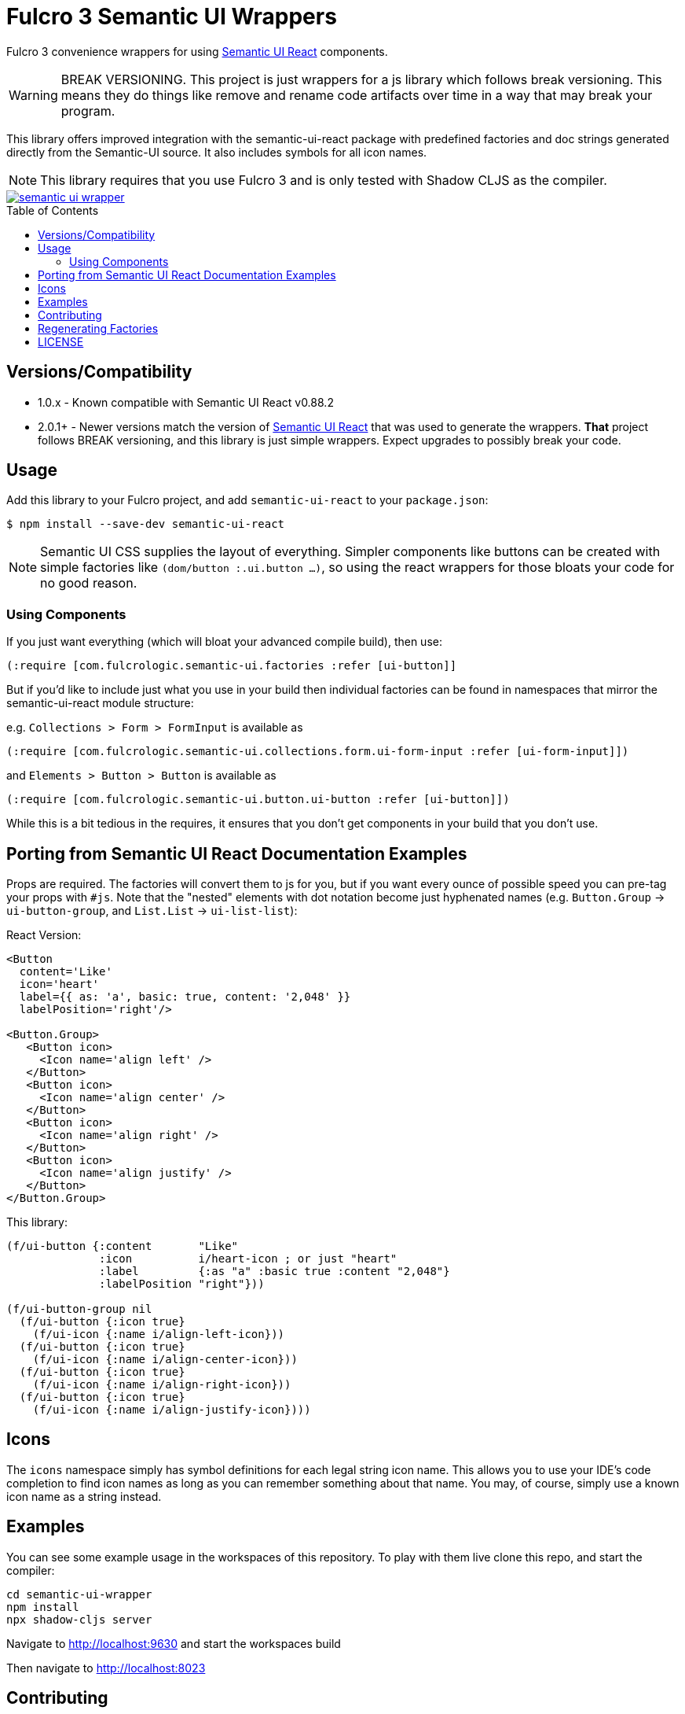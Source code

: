 :toc:
:toc-placement: preamble
:toc-levels: 2

= Fulcro 3 Semantic UI Wrappers

Fulcro 3 convenience wrappers for using https://react.semantic-ui.com[Semantic UI React] components.

WARNING: BREAK VERSIONING. This project is just wrappers for a js library which follows break versioning. This means
they do things like remove and rename code artifacts over time in a way that may break your program.

This library offers improved integration with the semantic-ui-react package with predefined
factories and doc strings generated directly from the Semantic-UI source. It also includes symbols for 
all icon names.

NOTE: This library requires that you use Fulcro 3 and is only tested with Shadow CLJS as the compiler.

image::https://img.shields.io/clojars/v/com.fulcrologic/semantic-ui-wrapper.svg[link="https://clojars.org/com.fulcrologic/semantic-ui-wrapper"]

== Versions/Compatibility

* 1.0.x - Known compatible with Semantic UI React v0.88.2
* 2.0.1+ - Newer versions match the version of https://react.semantic-ui.com[Semantic UI React] that was
used to generate the wrappers. *That* project follows BREAK versioning, and this library is just simple
wrappers. Expect upgrades to possibly break your code.

== Usage

Add this library to your Fulcro project, and add `semantic-ui-react` to your `package.json`:

[source]
-----
$ npm install --save-dev semantic-ui-react
-----

NOTE: Semantic UI CSS supplies the layout of everything. Simpler components like buttons can be created with simple
factories like `(dom/button :.ui.button ...)`, so using the react wrappers for those bloats your code for no good reason.

=== Using Components

If you just want everything (which will bloat your advanced compile build), then use:

[source]
-----
(:require [com.fulcrologic.semantic-ui.factories :refer [ui-button]]
-----

But if you'd like to include just what you use in your build then
individual factories can be found in namespaces that mirror the semantic-ui-react module structure:

e.g. `Collections > Form > FormInput` is available as

[source]
-----
(:require [com.fulcrologic.semantic-ui.collections.form.ui-form-input :refer [ui-form-input]])
-----

and `Elements > Button > Button` is available as

[source]
-----
(:require [com.fulcrologic.semantic-ui.button.ui-button :refer [ui-button]])
-----

While this is a bit tedious in the requires, it ensures that you don't get components in your
build that you don't use.

== Porting from Semantic UI React Documentation Examples

Props are required. The factories will convert them to js for you, but if you want every ounce of
possible speed you can pre-tag your props with `#js`. Note that the "nested" elements with dot
notation become just hyphenated names (e.g. `Button.Group` -> `ui-button-group`,
and `List.List` -> `ui-list-list`):

React Version:

[source]
-----
<Button
  content='Like'
  icon='heart'
  label={{ as: 'a', basic: true, content: '2,048' }}
  labelPosition='right'/>

<Button.Group>
   <Button icon>
     <Icon name='align left' />
   </Button>
   <Button icon>
     <Icon name='align center' />
   </Button>
   <Button icon>
     <Icon name='align right' />
   </Button>
   <Button icon>
     <Icon name='align justify' />
   </Button>
</Button.Group>
-----

This library:

[source]
-----
(f/ui-button {:content       "Like"
              :icon          i/heart-icon ; or just "heart"
              :label         {:as "a" :basic true :content "2,048"}
              :labelPosition "right"}))

(f/ui-button-group nil
  (f/ui-button {:icon true}
    (f/ui-icon {:name i/align-left-icon}))
  (f/ui-button {:icon true}
    (f/ui-icon {:name i/align-center-icon}))
  (f/ui-button {:icon true}
    (f/ui-icon {:name i/align-right-icon}))
  (f/ui-button {:icon true}
    (f/ui-icon {:name i/align-justify-icon})))
-----

== Icons

The `icons` namespace simply has symbol definitions for each legal string icon name. This
allows you to use your IDE's code completion to find icon names as long as
you can remember something about that name. You may, of course, simply use a known icon
name as a string instead.


== Examples

You can see some example usage in the workspaces of this repository. To play with them live
clone this repo, and start the compiler:

[source]
-----
cd semantic-ui-wrapper
npm install
npx shadow-cljs server
-----

Navigate to http://localhost:9630 and start the workspaces build

Then navigate to http://localhost:8023

== Contributing

Ping the Fulcro slack channel with your idea, or create a github issue. It is a good
idea to do that before trying to help.

== Regenerating Factories

The factories files are generated from a checkout of the (https://github.com/Semantic-Org/Semantic-UI)[Semantic-UI] 
source (to automatically get the docstrings). The `user` namespace can be run in a normal Clojure REPL, and
contains the function to generate the files.

First clone the semantic-ui-react repo:

[source]
-----
git clone https://github.com/Semantic-Org/Semantic-UI-React
-----

In the cloned repository, run:

[source]
-----
yarn install
yarn build:docs 
-----

Then using the path to the generated docs/src/componentInfo folder, start a repl and run

[source]
-----
(gen-factories "path/to/generated/componentInfo") 
-----

== LICENSE

Copyright 2017-2020 by Fulcrologic

MIT Public License

